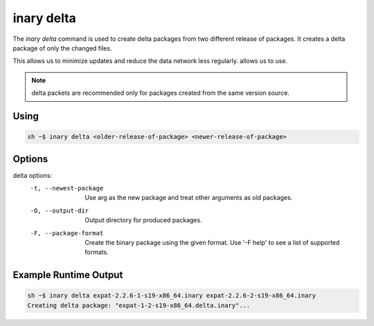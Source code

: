 .. -*- coding: utf-8 -*-

===========
inary delta
===========

The `inary delta` command is used to create delta packages from two different release of packages.
It creates a delta package of only the changed files.

This allows us to minimize updates and reduce the data network less regularly.
allows us to use.

.. note:: delta packets are recommended only for packages created from the same version source.

**Using**
---------

.. code-block:: shell

            sh ~$ inary delta <older-release-of-package> <newer-release-of-package>

.. note: Creating `delta` packages are only available with same source packages' different releases. 

**Options**
-----------

delta options:
            -t, --newest-package          Use arg as the new package and treat other arguments as old packages.
            -O, --output-dir              Output directory for produced packages.
            -F, --package-format          Create the binary package using the given format. Use '-F help' to see a list of supported formats.


**Example Runtime Output**
--------------------------

.. code-block:: shell

            sh ~$ inary delta expat-2.2.6-1-s19-x86_64.inary expat-2.2.6-2-s19-x86_64.inary
            Creating delta package: "expat-1-2-s19-x86_64.delta.inary"...
